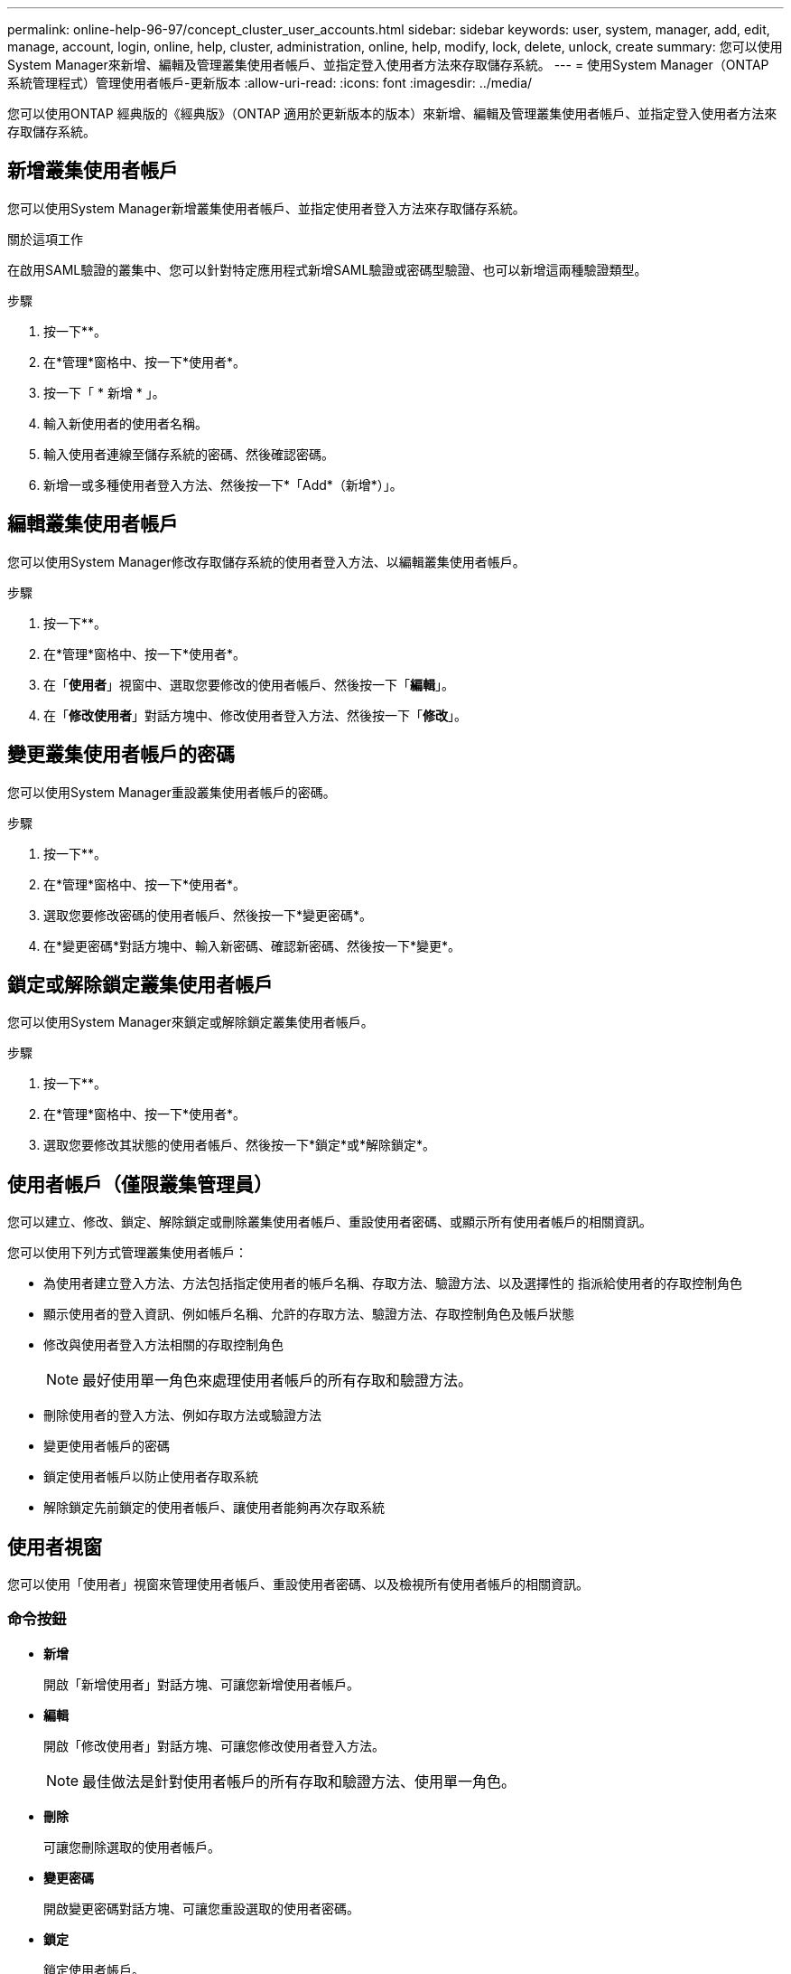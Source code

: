 ---
permalink: online-help-96-97/concept_cluster_user_accounts.html 
sidebar: sidebar 
keywords: user, system, manager, add, edit, manage, account, login, online, help, cluster, administration, online, help, modify, lock, delete, unlock, create 
summary: 您可以使用System Manager來新增、編輯及管理叢集使用者帳戶、並指定登入使用者方法來存取儲存系統。 
---
= 使用System Manager（ONTAP 系統管理程式）管理使用者帳戶-更新版本
:allow-uri-read: 
:icons: font
:imagesdir: ../media/


[role="lead"]
您可以使用ONTAP 經典版的《經典版》（ONTAP 適用於更新版本的版本）來新增、編輯及管理叢集使用者帳戶、並指定登入使用者方法來存取儲存系統。



== 新增叢集使用者帳戶

您可以使用System Manager新增叢集使用者帳戶、並指定使用者登入方法來存取儲存系統。

.關於這項工作
在啟用SAML驗證的叢集中、您可以針對特定應用程式新增SAML驗證或密碼型驗證、也可以新增這兩種驗證類型。

.步驟
. 按一下*image:../media/nas_bridge_202_icon_settings_olh_96_97.gif[""]*。
. 在*管理*窗格中、按一下*使用者*。
. 按一下「 * 新增 * 」。
. 輸入新使用者的使用者名稱。
. 輸入使用者連線至儲存系統的密碼、然後確認密碼。
. 新增一或多種使用者登入方法、然後按一下*「Add*（新增*）」。




== 編輯叢集使用者帳戶

您可以使用System Manager修改存取儲存系統的使用者登入方法、以編輯叢集使用者帳戶。

.步驟
. 按一下*image:../media/nas_bridge_202_icon_settings_olh_96_97.gif[""]*。
. 在*管理*窗格中、按一下*使用者*。
. 在「*使用者*」視窗中、選取您要修改的使用者帳戶、然後按一下「*編輯*」。
. 在「*修改使用者*」對話方塊中、修改使用者登入方法、然後按一下「*修改*」。




== 變更叢集使用者帳戶的密碼

您可以使用System Manager重設叢集使用者帳戶的密碼。

.步驟
. 按一下*image:../media/nas_bridge_202_icon_settings_olh_96_97.gif[""]*。
. 在*管理*窗格中、按一下*使用者*。
. 選取您要修改密碼的使用者帳戶、然後按一下*變更密碼*。
. 在*變更密碼*對話方塊中、輸入新密碼、確認新密碼、然後按一下*變更*。




== 鎖定或解除鎖定叢集使用者帳戶

您可以使用System Manager來鎖定或解除鎖定叢集使用者帳戶。

.步驟
. 按一下*image:../media/nas_bridge_202_icon_settings_olh_96_97.gif[""]*。
. 在*管理*窗格中、按一下*使用者*。
. 選取您要修改其狀態的使用者帳戶、然後按一下*鎖定*或*解除鎖定*。




== 使用者帳戶（僅限叢集管理員）

您可以建立、修改、鎖定、解除鎖定或刪除叢集使用者帳戶、重設使用者密碼、或顯示所有使用者帳戶的相關資訊。

您可以使用下列方式管理叢集使用者帳戶：

* 為使用者建立登入方法、方法包括指定使用者的帳戶名稱、存取方法、驗證方法、以及選擇性的 指派給使用者的存取控制角色
* 顯示使用者的登入資訊、例如帳戶名稱、允許的存取方法、驗證方法、存取控制角色及帳戶狀態
* 修改與使用者登入方法相關的存取控制角色
+
[NOTE]
====
最好使用單一角色來處理使用者帳戶的所有存取和驗證方法。

====
* 刪除使用者的登入方法、例如存取方法或驗證方法
* 變更使用者帳戶的密碼
* 鎖定使用者帳戶以防止使用者存取系統
* 解除鎖定先前鎖定的使用者帳戶、讓使用者能夠再次存取系統




== 使用者視窗

您可以使用「使用者」視窗來管理使用者帳戶、重設使用者密碼、以及檢視所有使用者帳戶的相關資訊。



=== 命令按鈕

* *新增*
+
開啟「新增使用者」對話方塊、可讓您新增使用者帳戶。

* *編輯*
+
開啟「修改使用者」對話方塊、可讓您修改使用者登入方法。

+
[NOTE]
====
最佳做法是針對使用者帳戶的所有存取和驗證方法、使用單一角色。

====
* *刪除*
+
可讓您刪除選取的使用者帳戶。

* *變更密碼*
+
開啟變更密碼對話方塊、可讓您重設選取的使用者密碼。

* *鎖定*
+
鎖定使用者帳戶。

* *重新整理*
+
更新視窗中的資訊。





=== 使用者清單

使用者清單下方的區域會顯示所選使用者的詳細資訊。

* *使用者*
+
顯示使用者帳戶的名稱。

* *帳戶已鎖定*
+
顯示使用者帳戶是否已鎖定。





=== 使用者登入方法區域

* *應用*
+
顯示使用者可用來存取儲存系統的存取方法。支援的存取方法包括：

+
** 系統主控台（主控台）
** HTTP（S）（http）
** API（ontapi）ONTAP
** 服務處理器（服務處理器）
** SSH（ssh）


* *驗證*
+
顯示預設支援的驗證方法、即「密碼」。

* *角色*
+
顯示所選使用者的角色。


